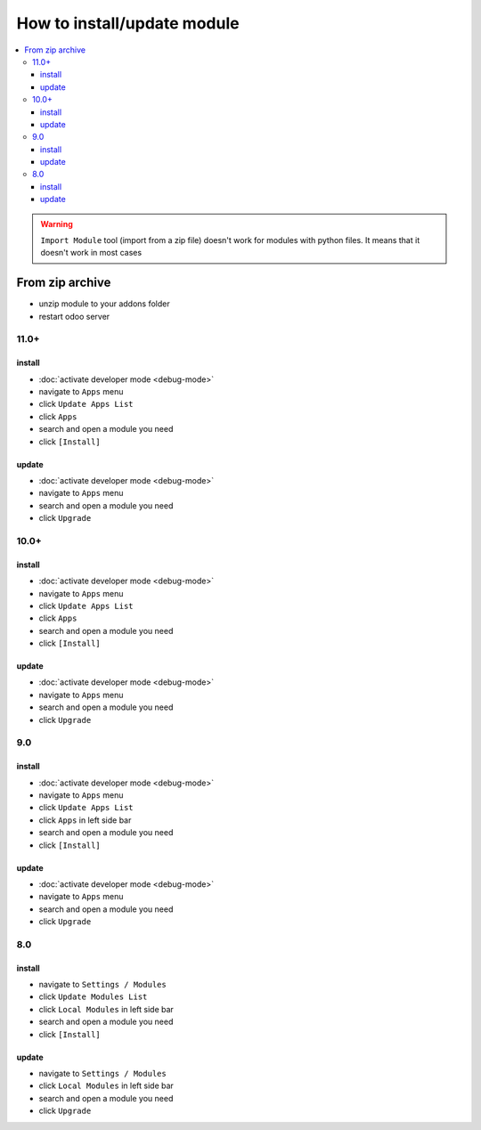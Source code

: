 ==============================
 How to install/update module
==============================

.. contents::
   :local:

.. warning:: ``Import Module`` tool (import from a zip  file) doesn't work for modules with python files. It means that it doesn't work in most cases

.. image:: ../../images/import-11.png

.. image:: ../../images/import-11-1.png

From zip archive
================

* unzip module to your addons folder
* restart odoo server

11.0+
-----

install
~~~~~~~

* :doc:`activate developer mode <debug-mode>`
* navigate to ``Apps`` menu
* click ``Update Apps List`` 
* click ``Apps`` 
* search and open a module you need
* click ``[Install]``

update
~~~~~~

* :doc:`activate developer mode <debug-mode>`
* navigate to ``Apps`` menu
* search and open a module you need
* click ``Upgrade``

10.0+
-----

install
~~~~~~~

* :doc:`activate developer mode <debug-mode>`
* navigate to ``Apps`` menu
* click ``Update Apps List``
* click ``Apps`` 
* search and open a module you need
* click ``[Install]``

update
~~~~~~

* :doc:`activate developer mode <debug-mode>`
* navigate to ``Apps`` menu
* search and open a module you need
* click ``Upgrade``

9.0
---
install
~~~~~~~

* :doc:`activate developer mode <debug-mode>`
* navigate to ``Apps`` menu
* click ``Update Apps List``
* click ``Apps`` in left side bar
* search and open a module you need
* click ``[Install]``

update
~~~~~~

* :doc:`activate developer mode <debug-mode>`
* navigate to ``Apps`` menu
* search and open a module you need
* click ``Upgrade``

8.0
---

install
~~~~~~~

* navigate to ``Settings / Modules``
* click ``Update Modules List``
* click ``Local Modules`` in left side bar
* search and open a module you need
* click ``[Install]``

update
~~~~~~

* navigate to ``Settings / Modules``
* click ``Local Modules`` in left side bar
* search and open a module you need
* click ``Upgrade``
